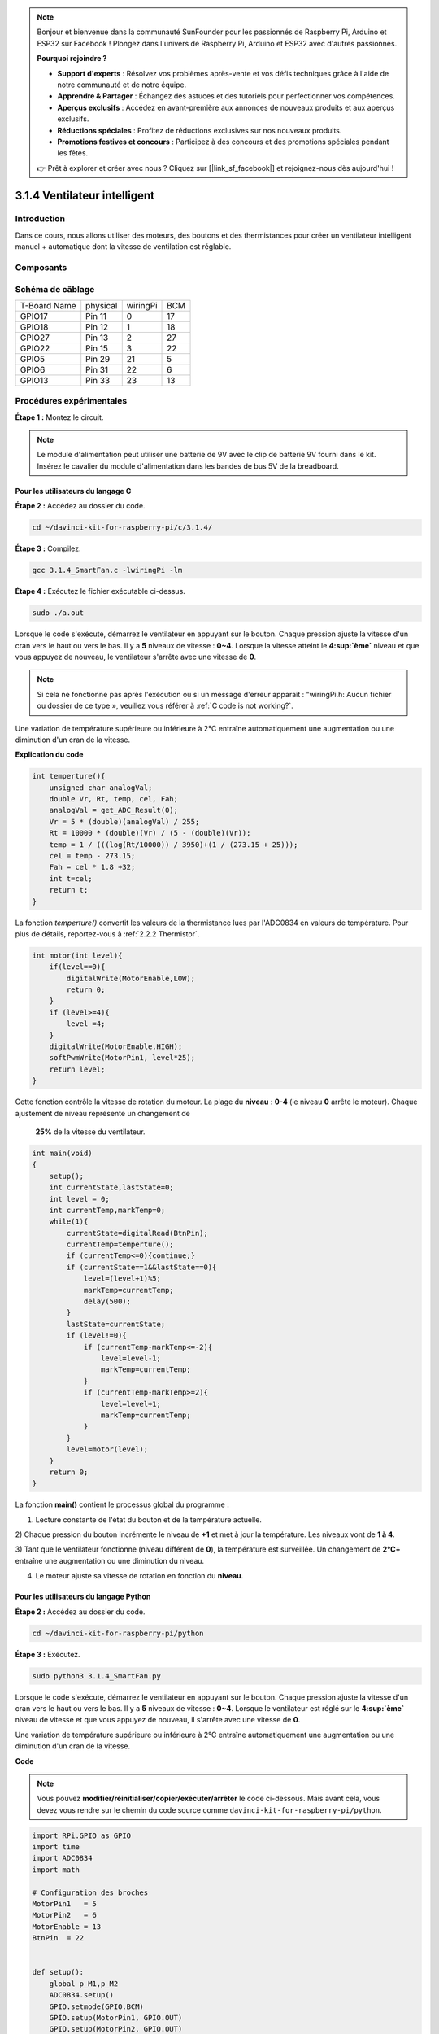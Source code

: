 .. note::

    Bonjour et bienvenue dans la communauté SunFounder pour les passionnés de Raspberry Pi, Arduino et ESP32 sur Facebook ! Plongez dans l'univers de Raspberry Pi, Arduino et ESP32 avec d'autres passionnés.

    **Pourquoi rejoindre ?**

    - **Support d'experts** : Résolvez vos problèmes après-vente et vos défis techniques grâce à l'aide de notre communauté et de notre équipe.
    - **Apprendre & Partager** : Échangez des astuces et des tutoriels pour perfectionner vos compétences.
    - **Aperçus exclusifs** : Accédez en avant-première aux annonces de nouveaux produits et aux aperçus exclusifs.
    - **Réductions spéciales** : Profitez de réductions exclusives sur nos nouveaux produits.
    - **Promotions festives et concours** : Participez à des concours et des promotions spéciales pendant les fêtes.

    👉 Prêt à explorer et créer avec nous ? Cliquez sur [|link_sf_facebook|] et rejoignez-nous dès aujourd'hui !

3.1.4 Ventilateur intelligent
=============================

Introduction
----------------

Dans ce cours, nous allons utiliser des moteurs, des boutons et des thermistances 
pour créer un ventilateur intelligent manuel + automatique dont la vitesse de 
ventilation est réglable.

Composants
-------------

.. image:: img/list_Smart_Fan.png
    :align: center

Schéma de câblage
----------------------

============ ======== ======== ===
T-Board Name physical wiringPi BCM
GPIO17       Pin 11   0        17
GPIO18       Pin 12   1        18
GPIO27       Pin 13   2        27
GPIO22       Pin 15   3        22
GPIO5        Pin 29   21       5
GPIO6        Pin 31   22       6
GPIO13       Pin 33   23       13
============ ======== ======== ===

.. image:: img/Schematic_three_one4.png
    :width: 500
    :align: center

Procédures expérimentales
-----------------------------

**Étape 1 :** Montez le circuit.

.. image:: img/image245.png
   :width: 800
   :align: center

.. note::
    Le module d'alimentation peut utiliser une batterie de 9V avec le clip 
    de batterie 9V fourni dans le kit. Insérez le cavalier du module 
    d'alimentation dans les bandes de bus 5V de la breadboard.

.. image:: img/image118.jpeg
   :width: 2.80694in
   :height: 0.94375in
   :align: center

**Pour les utilisateurs du langage C**
^^^^^^^^^^^^^^^^^^^^^^^^^^^^^^^^^^^^^^^^^^

**Étape 2 :** Accédez au dossier du code.

.. raw:: html

   <run></run>

.. code-block:: 

    cd ~/davinci-kit-for-raspberry-pi/c/3.1.4/

**Étape 3 :** Compilez.

.. raw:: html

   <run></run>

.. code-block:: 

    gcc 3.1.4_SmartFan.c -lwiringPi -lm

**Étape 4 :** Exécutez le fichier exécutable ci-dessus.

.. raw:: html

   <run></run>

.. code-block:: 

    sudo ./a.out

Lorsque le code s'exécute, démarrez le ventilateur en appuyant sur le bouton. 
Chaque pression ajuste la vitesse d'un cran vers le haut ou vers le bas. Il y 
a **5** niveaux de vitesse : **0~4**. Lorsque la vitesse atteint le **4\ :sup:`ème`** 
niveau et que vous appuyez de nouveau, le ventilateur s'arrête avec une vitesse de **0**.

.. note::

    Si cela ne fonctionne pas après l'exécution ou si un message d'erreur apparaît : \"wiringPi.h: Aucun fichier ou dossier de ce type », veuillez vous référer à :ref:`C code is not working?`.

Une variation de température supérieure ou inférieure à 2℃ entraîne automatiquement 
une augmentation ou une diminution d'un cran de la vitesse.


**Explication du code**

.. code-block:: c

    int temperture(){
        unsigned char analogVal;
        double Vr, Rt, temp, cel, Fah;
        analogVal = get_ADC_Result(0);
        Vr = 5 * (double)(analogVal) / 255;
        Rt = 10000 * (double)(Vr) / (5 - (double)(Vr));
        temp = 1 / (((log(Rt/10000)) / 3950)+(1 / (273.15 + 25)));
        cel = temp - 273.15;
        Fah = cel * 1.8 +32;
        int t=cel;
        return t;
    }

La fonction `temperture()` convertit les valeurs de la thermistance lues par l'ADC0834 
en valeurs de température. Pour plus de détails, reportez-vous à :ref:`2.2.2 Thermistor`.

.. code-block:: c

    int motor(int level){
        if(level==0){
            digitalWrite(MotorEnable,LOW);
            return 0;
        }
        if (level>=4){
            level =4;
        }
        digitalWrite(MotorEnable,HIGH);
        softPwmWrite(MotorPin1, level*25);
        return level;    
    }

Cette fonction contrôle la vitesse de rotation du moteur. La plage du **niveau** : **0-4** 
(le niveau **0** arrête le moteur). Chaque ajustement de niveau représente un changement de
 **25%** de la vitesse du ventilateur.

.. code-block:: c

    int main(void)
    {
        setup();
        int currentState,lastState=0;
        int level = 0;
        int currentTemp,markTemp=0;
        while(1){
            currentState=digitalRead(BtnPin);
            currentTemp=temperture();
            if (currentTemp<=0){continue;}
            if (currentState==1&&lastState==0){
                level=(level+1)%5;
                markTemp=currentTemp;
                delay(500);
            }
            lastState=currentState;
            if (level!=0){
                if (currentTemp-markTemp<=-2){
                    level=level-1;
                    markTemp=currentTemp;
                }
                if (currentTemp-markTemp>=2){
                    level=level+1;
                    markTemp=currentTemp;
                }
            }
            level=motor(level);
        }
        return 0;
    }

La fonction **main()** contient le processus global du programme :



1) Lecture constante de l'état du bouton et de la température actuelle.

2) Chaque pression du bouton incrémente le niveau de **+1** et met à jour la température. 
Les niveaux vont de **1 à 4**.

3) Tant que le ventilateur fonctionne (niveau différent de **0**), la température est 
surveillée. Un changement de **2℃\ +** entraîne une augmentation ou une diminution du niveau.

4) Le moteur ajuste sa vitesse de rotation en fonction du **niveau**.


**Pour les utilisateurs du langage Python**
^^^^^^^^^^^^^^^^^^^^^^^^^^^^^^^^^^^^^^^^^^^^^^^

**Étape 2 :** Accédez au dossier du code.

.. raw:: html

   <run></run>

.. code-block:: 

    cd ~/davinci-kit-for-raspberry-pi/python

**Étape 3 :** Exécutez.

.. raw:: html

   <run></run>

.. code-block:: 

    sudo python3 3.1.4_SmartFan.py

Lorsque le code s'exécute, démarrez le ventilateur en appuyant sur le bouton. Chaque 
pression ajuste la vitesse d'un cran vers le haut ou vers le bas. Il y a **5** niveaux 
de vitesse : **0~4**. Lorsque le ventilateur est réglé sur le **4\ :sup:`ème`** niveau 
de vitesse et que vous appuyez de nouveau, il s'arrête avec une vitesse de **0**.


Une variation de température supérieure ou inférieure à 2℃ entraîne automatiquement une 
augmentation ou une diminution d'un cran de la vitesse.

**Code**

.. note::

    Vous pouvez **modifier/réinitialiser/copier/exécuter/arrêter** le code ci-dessous. 
    Mais avant cela, vous devez vous rendre sur le chemin du code source comme ``davinci-kit-for-raspberry-pi/python``.
    
.. raw:: html

    <run></run>

.. code-block:: python

    import RPi.GPIO as GPIO
    import time
    import ADC0834
    import math

    # Configuration des broches
    MotorPin1   = 5
    MotorPin2   = 6
    MotorEnable = 13
    BtnPin  = 22


    def setup():
        global p_M1,p_M2
        ADC0834.setup()
        GPIO.setmode(GPIO.BCM)
        GPIO.setup(MotorPin1, GPIO.OUT)
        GPIO.setup(MotorPin2, GPIO.OUT)
        p_M1=GPIO.PWM(MotorPin1,2000)
        p_M2=GPIO.PWM(MotorPin2,2000)
        p_M1.start(0)
        p_M2.start(0)
        GPIO.setup(MotorEnable, GPIO.OUT, initial=GPIO.LOW)
        GPIO.setup(BtnPin, GPIO.IN)

    def temperature():
        analogVal = ADC0834.getResult()
        Vr = 5 * float(analogVal) / 255
        Rt = 10000 * Vr / (5 - Vr)
        temp = 1/(((math.log(Rt / 10000)) / 3950) + (1 / (273.15+25)))
        Cel = temp - 273.15
        Fah = Cel * 1.8 + 32
        return Cel

    def motor(level):
        if level == 0:
            GPIO.output(MotorEnable, GPIO.LOW)
            return 0
        if level>=4:
            level = 4
        GPIO.output(MotorEnable, GPIO.HIGH)
        p_M1.ChangeDutyCycle(level*25)
        return level


    def main():
        lastState=0
        level=0
        markTemp = temperature()
        while True:
            currentState =GPIO.input(BtnPin)
            currentTemp=temperature()
            if currentState == 1 and lastState == 0:
                level=(level+1)%5
                markTemp = currentTemp
                time.sleep(0.5)
            lastState=currentState
            if level!=0:
                if currentTemp-markTemp <= -2:
                    level = level -1
                    markTemp=currentTemp            
                if currentTemp-markTemp >= 2:
                    level = level +1
                    markTemp=currentTemp             
            level = motor(level)
            

    def destroy():
        GPIO.output(MotorEnable, GPIO.LOW)
        p_M1.stop()
        p_M2.stop()
        GPIO.cleanup()    

    if __name__ == '__main__':
        setup()
        try:
            main()
        except KeyboardInterrupt:
            destroy()

**Explication du code**

.. code-block:: python

    def temperature():
        analogVal = ADC0834.getResult()
        Vr = 5 * float(analogVal) / 255
        Rt = 10000 * Vr / (5 - Vr)
        temp = 1/(((math.log(Rt / 10000)) / 3950) + (1 / (273.15+25)))
        Cel = temp - 273.15
        Fah = Cel * 1.8 + 32
        return Cel

La fonction `temperature()` convertit les valeurs de la thermistance lues 
par **ADC0834** en valeurs de température. Pour plus de détails, reportez-vous 
à :ref:`2.2.2 Thermistor`.

.. code-block:: python

    def motor(level):
        if level == 0:
            GPIO.output(MotorEnable, GPIO.LOW)
            return 0
        if level >= 4:
            level = 4
        GPIO.output(MotorEnable, GPIO.HIGH)
        p_M1.ChangeDutyCycle(level * 25)
        return level

Cette fonction contrôle la vitesse de rotation du moteur. La plage de **niveau** : 
**0-4** (le niveau **0** arrête le moteur). Chaque ajustement de niveau représente un 
changement de **25%** de la vitesse du ventilateur.

.. code-block:: python

    def main():
        lastState=0
        level=0
        markTemp = temperature()
        while True:
            currentState =GPIO.input(BtnPin)
            currentTemp=temperature()
            if currentState == 1 and lastState == 0:
                level=(level+1)%5
                markTemp = currentTemp
                time.sleep(0.5)
            lastState=currentState
            if level!=0:
                if currentTemp-markTemp <= -2:
                    level = level -1
                    markTemp=currentTemp            
                if currentTemp-markTemp >= 2:
                    level = level +1
                    markTemp=currentTemp             
            level = motor(level)

La fonction **main()** suit le processus global du programme :

1) Lecture constante de l'état du bouton et de la température actuelle.

2) Chaque pression sur le bouton augmente le **niveau** de **+1** et met à jour la température. Les niveaux vont de **1 à 4**.

3) Tant que le ventilateur fonctionne (niveau différent de **0**), la température est surveillée. Une variation de **2℃\ +** entraîne une augmentation ou une diminution du niveau.

4) Le moteur ajuste sa vitesse de rotation en fonction du **niveau**.

Image du phénomène
----------------------

.. image:: img/image246.png
   :align: center